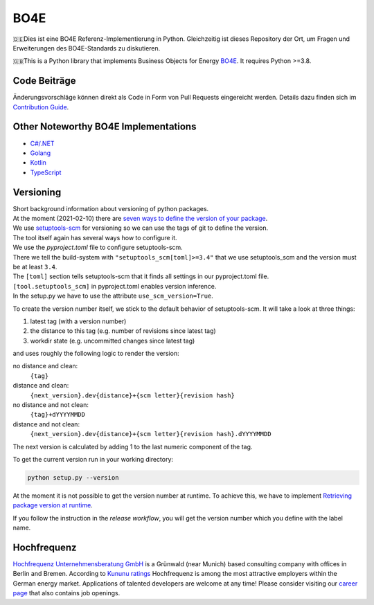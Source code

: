 =============
BO4E
=============
|PyPi|_
|license|_
|code style|_
|PyPI pyversions|_


.. |PyPi| image:: https://img.shields.io/pypi/v/bo4e.svg
.. _PyPi: https://img.shields.io/pypi/v/bo4e

.. |license| image:: https://img.shields.io/badge/License-MIT-blue.svg
.. _license: https://github.com/Hochfrequenz/BO4E-python/blob/master/LICENSE.rst

.. |code style| image:: https://img.shields.io/badge/code%20style-black-000000.svg
.. _`code style`: https://github.com/psf/black

.. |PyPI pyversions| image:: https://img.shields.io/pypi/pyversions/bo4e.svg
.. _`PyPI pyversions`: https://pypi.python.org/pypi/bo4e/


🇩🇪Dies ist eine BO4E Referenz-Implementierung in Python.
Gleichzeitig ist dieses Repository der Ort, um Fragen und Erweiterungen des BO4E-Standards zu diskutieren.

🇬🇧This is a Python library that implements Business Objects for Energy `BO4E <https://www.bo4e.de/>`_.
It requires Python >=3.8.



Code Beiträge
============
Änderungsvorschläge können direkt als Code in Form von Pull Requests eingereicht werden.
Details dazu finden sich im `Contribution Guide`_.

Other Noteworthy BO4E Implementations
=====================================

* `C#/.NET`_
* `Golang`_
* `Kotlin`_
* `TypeScript`_

Versioning
==========
| Short background information about versioning of python packages.
| At the moment (2021-02-10) there are `seven ways to define the version of your package <https://packaging.python.org/guides/single-sourcing-package-version/>`_.
| We use `setuptools-scm <https://pypi.org/project/setuptools-scm/>`_ for versioning so we can use the tags of git to define the version.
| The tool itself again has several ways how to configure it.
| We use the `pyproject.toml` file to configure setuptools-scm.
| There we tell the build-system with ``"setuptools_scm[toml]>=3.4"`` that we use setuptools_scm and the version must be at least ``3.4``.
| The ``[toml]`` section tells setuptools-scm that it finds all settings in our pyproject.toml file.
| ``[tool.setuptools_scm]`` in pyproject.toml enables version inference.
| In the setup.py we have to use the attribute ``use_scm_version=True``.

To create the version number itself, we stick to the default behavior of setuptools-scm.
It will take a look at three things:

1. latest tag (with a version number)
2. the distance to this tag (e.g. number of revisions since latest tag)
3. workdir state (e.g. uncommitted changes since latest tag)

and uses roughly the following logic to render the version:

no distance and clean:
    ``{tag}``
distance and clean:
    ``{next_version}.dev{distance}+{scm letter}{revision hash}``
no distance and not clean:
    ``{tag}+dYYYYMMDD``
distance and not clean:
    ``{next_version}.dev{distance}+{scm letter}{revision hash}.dYYYYMMDD``


The next version is calculated by adding 1 to the last numeric component of the tag.

To get the current version run in your working directory:

.. code-block:: Python

   python setup.py --version

At the moment it is not possible to get the version number at runtime.
To achieve this, we have to implement `Retrieving package version at runtime`_.

If you follow the instruction in the *release workflow*, you will get the version number which you define with the label name.

Hochfrequenz
============
`Hochfrequenz Unternehmensberatung GmbH`_ is a Grünwald (near Munich) based consulting company with offices in Berlin and Bremen.
According to `Kununu ratings`_ Hochfrequenz is among the most attractive employers within the German energy market.
Applications of talented developers are welcome at any time! Please consider visiting our `career page`_ that also contains job openings.


.. _`BO4E website`: https://www.bo4e.de/dokumentation
.. _`C#/.NET`: https://github.com/Hochfrequenz/BO4E-dotnet
.. _`Golang`: https://github.com/Hochfrequenz/go-bo4e/
.. _`Kotlin`: https://github.com/openEnWi/ktBO4E-lib
.. _`TypeScript`: https://github.com/openEnWi/tsBO4E-lib
.. _`Hochfrequenz Unternehmensberatung GmbH`: https://www.hochfrequenz.de
.. _`Kununu ratings`: https://www.kununu.com/de/hochfrequenz-unternehmensberatung1
.. _`career page`: https://www.hochfrequenz.de/karriere/stellenangebote/full-stack-entwickler/
.. _`master branch`: https://github.com/Hochfrequenz/BO4E-python/tree/master
.. _`tox`: https://pypi.org/project/tox/
.. _`Contribution Guide`: CONTRIBUTING.md
.. _`Retrieving package version at runtime`: https://pypi.org/project/setuptools-scm/
.. _`regex101`: https://regex101.com/r/JWeb51/2
